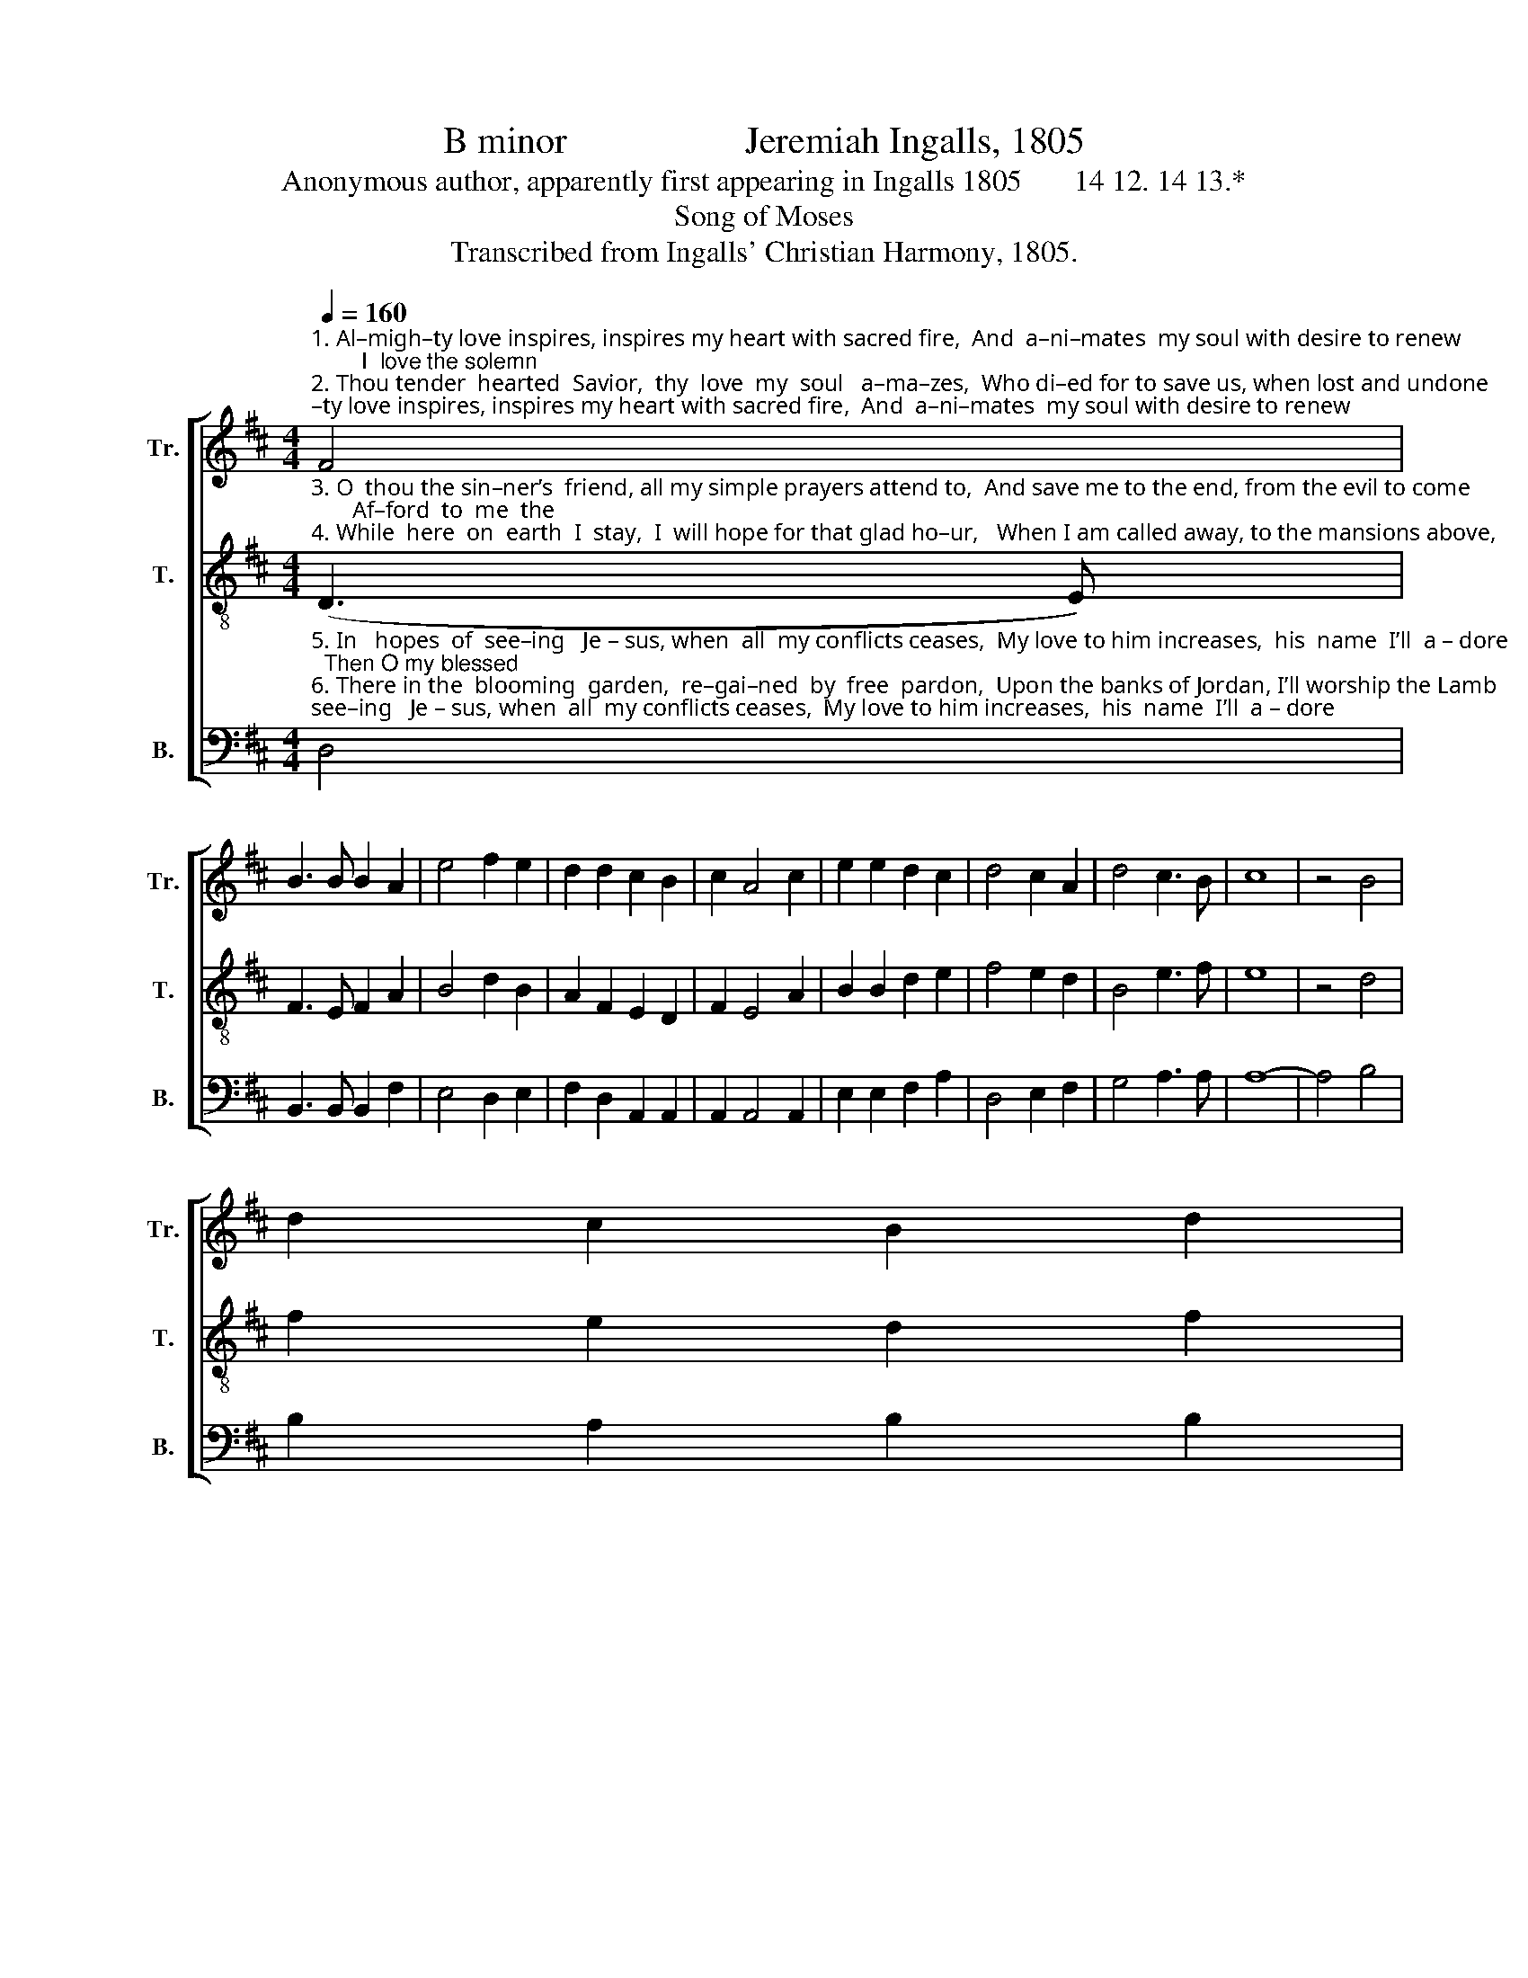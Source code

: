 X:1
T:B minor                   Jeremiah Ingalls, 1805
T:Anonymous author, apparently first appearing in Ingalls 1805       14 12. 14 13.*
T:Song of Moses
T:Transcribed from Ingalls' Christian Harmony, 1805.
%%score [ 1 2 3 ]
L:1/8
Q:1/4=160
M:4/4
K:D
V:1 treble nm="Tr." snm="Tr."
V:2 treble-8 nm="T." snm="T."
V:3 bass nm="B." snm="B."
V:1
"^1. Al–migh–ty love inspires, inspires my heart with sacred fire,  And  a–ni–mates  my soul with desire to renew;        I  love the solemn\n2. Thou tender  hearted  Savior,  thy  love  my  soul   a–ma–zes,  Who di–ed for to save us, when lost and undone;      No che–ru–bim re–" F4 | %1
 B3 B B2 A2 | e4 f2 e2 | d2 d2 c2 B2 | c2 A4 c2 | e2 e2 d2 c2 | d4 c2 A2 | d4 c3 B | c8 | z4 B4 | %10
 d2 c2 B2 d2 | %11
"^1.  prai–ses  on whom bright angels ga–zes,   Where  sympathy in – crea–ses  a – bove  the  ar–ched  blue.\n2. –lieved us, no  angel  could  re –deem us,   And nothing could have saved us,  if  Jesus   had not come." (c2 B2) e2 e2 | %12
 c2 d2 A2 F2 | A2 d4 f2 | d3 d d2 c2 | B4 c2 c2 | f3 e d2 c2 | B8 |] %18
V:2
"^3. O  thou the sin–ner’s  friend, all my simple prayers attend to,  And save me to the end, from the evil to come;       Af–ford  to  me  the\n4. While  here  on  earth  I  stay,  I  will hope for that glad ho–ur,   When I am called away, to the mansions above,       There  to  enjoy  the" (D3 E) | %1
 F3 E F2 A2 | B4 d2 B2 | A2 F2 E2 D2 | F2 E4 A2 | B2 B2 d2 e2 | f4 e2 d2 | B4 e3 f | e8 | z4 d4 | %10
 f2 e2 d2 f2 | %11
"^3. fa  – vor,   that  issues  from  my  Savior,    And  O  forsake  me  ne –ver,  till   all    my   toils   are  o’er.\n4. plea–sure   of  the  un–cea–sing  treasure,   And  shout  in  highest measure  hal –le –lu –jahs   of  love." (e2 d2) B2 B2 | %12
 A2 F2 F2 D2 | F2 A4 A2 | B3 B B2 A2 | d4 e2 f2 | d3 B B2 ^A2 | B8 |] %18
V:3
"^5. In   hopes  of  see–ing   Je – sus, when  all  my conflicts ceases,  My love to him increases,  his  name  I’ll  a – dore;  Then O my blessed\n6. There in the  blooming  garden,  re–gai–ned  by  free  pardon,  Upon the banks of Jordan, I’ll worship the Lamb;   I’ll  sing the song of" D,4 | %1
 B,,3 B,, B,,2 F,2 | E,4 D,2 E,2 | F,2 D,2 A,,2 A,,2 | A,,2 A,,4 A,,2 | E,2 E,2 F,2 A,2 | %6
 D,4 E,2 F,2 | G,4 A,3 A, | A,8- | A,4 B,4 | B,2 A,2 B,2 B,2 | %11
"^5. Sa – vior, vouchsafe to me the  fa–vor,  To  reign with  thee for–ev–er,  when  time  shall  be  no more.\n6. Moses, while Jesus sweet com–po–ses    A  song  that  ne–ver  clo –ses,   in     prai–ses     to    his   name." (A,2 B,2) E,2 E,2 | %12
 F,2 D,2 D,2 D,2 | %13
"^_________________________________________________\n*. Meter of the \nmusic\n is 68. 66. 68. 67 (14 12. 14 13); the first printed stanza is 12 12. 14.13, \n     following stanzas are 14 12. 14 13. Grammar as in the original.\nA folk hymn (Jackson 1952)." D,2 D,4 D,2 | %14
 B,,3 B,, B,,2 F,2 | B,4 A,2 F,2 | D,3 E, F,2 F,2 | B,,8 |] %18

